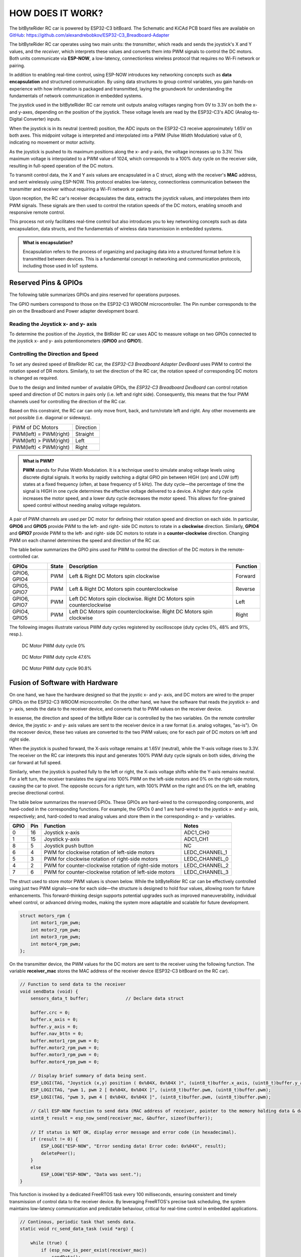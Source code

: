 HOW DOES IT WORK?
=================

The bitByteRider RC car is powered by ESP32-C3 bitBoard. The Schematic and KiCAd PCB board files are available 
on GitHub_: https://github.com/alexandrebobkov/ESP32-C3_Breadboard-Adapter

The bitByteRider RC car operates using two main units: the *transmitter*, which reads and sends the joystick's X and Y values, and 
the *receiver*, which interprets these values and converts them into PWM signals to control the DC motors. Both units communicate 
via **ESP-NOW**, a low-latency, connectionless wireless protocol that requires no Wi-Fi network or pairing.

In addition to enabling real-time control, using ESP-NOW introduces key networking concepts such as **data encapsulation** and 
structured communication. By using data structures to group control variables, you gain hands-on experience with how information 
is packaged and transmitted, laying the groundwork for understanding the fundamentals of network communication in embedded systems.

The joystick used in the bitByteRider RC car remote unit outputs analog voltages ranging from 0V to 3.3V on both the x- and y-axes, 
depending on the position of the joystick. These voltage levels are read by the ESP32-C3's ADC (Analog-to-Digital Converter) inputs.

When the joystick is in its neutral (centred) position, the ADC inputs on the ESP32-C3 receive approximately 1.65V on both axes. 
This midpoint voltage is interpreted and interpolated into a PWM (Pulse Width Modulation) value of 0, indicating no movement or 
motor activity.

As the joystick is pushed to its maximum positions along the x- and y-axis, the voltage increases up to 3.3V. This maximum voltage 
is interpolated to a PWM value of 1024, which corresponds to a 100% duty cycle on the receiver side, resulting in full-speed 
operation of the DC motors.

To transmit control data, the X and Y axis values are encapsulated in a C struct, along with the receiver's **MAC** address, and sent 
wirelessly using ESP-NOW. This protocol enables low-latency, connectionless communication between the transmitter and receiver 
without requiring a Wi-Fi network or pairing.

Upon reception, the RC car's receiver decapsulates the data, extracts the joystick values, and interpolates them into PWM 
signals. These signals are then used to control the rotation speeds of the DC motors, enabling smooth and responsive remote control. 

This process not only facilitates real-time control but also introduces you to key networking concepts such as data 
encapsulation, data structs, and the fundamentals of wireless data transmission in embedded systems.

.. admonition:: What is encapsulation?

    Encapsulation refers to the process of organizing and packaging data into a structured format before it is transmitted between 
    devices. This is a fundamental concept in networking and communication protocols, including those used in IoT systems.

.. _GitHub: https://github.com/alexandrebobkov/ESP32-C3_Breadboard-Adapter

Reserved Pins & GPIOs
---------------------

The following table summarizes GPIOs and pins reserved for operations purposes.

The GPIO numbers correspond to those on the ESP32-C3 WROOM microcontroller. The Pin number corresponds to the pin on the Breadboard and Power adapter development board.

Reading the Joystick x- and y- axis
~~~~~~~~~~~~~~~~~~~~~~

To determine the position of the Joystick, the BitRider RC car uses ADC to measure voltage on two GPIOs connected to the joystick 
x- and y- axis potentionometers (**GPIO0** and **GPIO1**).

Controlling the Direction and Speed
~~~~~~~~~~~~~~~~~~~~~~~~~~~~~~~~~~~~

To set any desired speed of BiteRider RC car, the *ESP32-C3 Breadboard Adapter DevBoard* uses PWM to control the rotation speed
of DR motors. Similarly, to set the direction of the RC car, the rotation speed of corresponding DC motors is changed as required.

Due to the design and limited number of available GPIOs, the *ESP32-C3 Breadboard DevBoard* can control rotation speed and direction 
of DC motors in pairs only (i.e. left and right side). Consequently, this means that the four PWM channels used for controlling the 
direction of the RC car.

Based on this constraint, the RC car can only move front, back, and turn/rotate left and right. Any other movements are not 
possible (i.e. diagonal or sideways).

+--------------------------+-----------+
| PWM of DC Motors         | Direction |
+--------------------------+-----------+
| PWM(left) = PWM(right)   | Straight  |
+--------------------------+-----------+
| PWM(left) > PWM(right)   | Left      |
+--------------------------+-----------+
| PWM(left) < PWM(right)   | Right     |
+--------------------------+-----------+

.. admonition:: What is PWM?

    **PWM** stands for Pulse Width Modulation. It is a technique used to simulate analog voltage levels using discrete digital signals. It works by 
    rapidly switching a digital GPIO pin between HIGH (on) and LOW (off) states at a fixed frequency (often, at base frequency of 5 kHz). 
    The duty cycle—the percentage of time the signal is HIGH in one cycle determines the effective voltage delivered to a device.
    A higher duty cycle increases the motor speed, and a lower duty cycle decreases the motor speed. This allows for fine-grained speed control 
    without needing analog voltage regulators.

A pair of PWM channels are used per DC motor for defining their rotation speed and direction on each side.
In particular, **GPIO6** and **GPIO5** provide PWM to the left- and right- side DC motors to rotate in a **clockwise** direction.
Similarly, **GPIO4** and **GPIO7** provide PWM to the left- and right- side DC motors to rotate in a **counter-clockwise** direction.
Changing PWM on each channel determines the speed and direction of the RC car.

The table below summarizes the GPIO pins used for PWM to control the direction of the DC motors in the remote-controlled car.

+-----------+-------+---------------------------------------+----------+
| GPIOs     | State | Description                           | Function |          
+===========+=======+=======================================+==========+
| GPIO6,    | PWM   | Left & Right DC Motors spin           | Forward  |
| GPIO4     |       | clockwise                             |          |
+-----------+-------+---------------------------------------+----------+
| GPIO5,    | PWM   | Left & Right DC Motors spin           | Reverse  |
| GPIO7     |       | counterclockwise                      |          |
+-----------+-------+---------------------------------------+----------+
| GPIO6,    | PWM   | Left DC Motors spin clockwise.        | Left     |
| GPIO7     |       | Right DC Motors spin counterclockwise |          |
+-----------+-------+---------------------------------------+----------+
| GPIO4,    | PWM   | Left DC Motors spin counterclockwise. | Right    |
| GPIO5     |       | Right DC Motors spin clockwise        |          |
+-----------+-------+---------------------------------------+----------+

The following images illustrate various PWM duty cycles registered by oscilloscope (duty cycles 0%, 48% and 91%, resp.).

.. figure:: _static/ESP-IDF_Robot_PWM_Duty-0.bmp

    DC Motor PWM duty cycle 0%

.. figure:: _static/ESP-IDF_Robot_PWM_Duty-50.bmp

    DC Motor PWM duty cycle 47.6%

.. figure:: _static/ESP-IDF_Robot_PWM_Duty-95.bmp
    
    DC Motor PWM duty cycle 90.8%

.. raw:: html

   <br/><br/><br/><br/>

Fusion of Software with Hardware
--------------------------------

On one hand, we have the hardware designed so that the joystic x- and y- axis, and DC motors are wired to the proper GPIOs on the
ESP32-C3 WROOM microcontroller. On the other hand, we have the software that reads the joystick x- and y- axis, sends the data 
to the receiver device, and converts that to PWM values on the receiver device.

In essense, the direction and speed of the bitByte Rider car is controlled by the two variables. On the remote controller device, 
the joystic x- and y- axis values are sent to the receiver device in a raw format (i.e. analog voltages, "as-is"). On the receover 
device, these two values are converted to the two PWM values; one for each pair of DC motors on left and right side.

When the joystick is pushed forward, the X-axis voltage remains at 1.65V (neutral), while the Y-axis voltage rises to 3.3V. The 
receiver on the RC car interprets this input and generates 100% PWM duty cycle signals on both sides, driving the car forward at 
full speed.

Similarly, when the joystick is pushed fully to the left or right, the X-axis voltage shifts while the Y-axis remains neutral. For a 
left turn, the receiver translates the signal into 100% PWM on the left-side motors and 0% on the right-side motors, causing the car 
to pivot. The opposite occurs for a right turn, with 100% PWM on the right and 0% on the left, enabling precise directional control.

The table below summarizes the reserved GPIOs. These GPIOs are hard-wired to the corresponding components, and hard-coded in the 
corresponding functions. For example, the GPIOs 0 and 1 are hard-wired to the joystick x- and y- axis, respectively; and, hard-coded
to read analog values and store them in the corresponding x- and y- variables.

+------+-----+---------------------------------------------------------+----------------+
| GPIO | Pin | Function                                                | Notes          |
+======+=====+=========================================================+================+
| 0    | 16  | Joystick x-axis                                         | ADC1_CH0       |
+------+-----+---------------------------------------------------------+----------------+
| 1    | 15  | Joystick y-axis                                         | ADC1_CH1       |
+------+-----+---------------------------------------------------------+----------------+
| 8    | 5   | Joystick push button                                    | NC             |
+------+-----+---------------------------------------------------------+----------------+
| 6    | 4   | PWM for clockwise rotation of left-side motors          | LEDC_CHANNEL_1 |
+------+-----+---------------------------------------------------------+----------------+
| 5    | 3   | PWM for clockwise rotation of right-side motors         | LEDC_CHANNEL_0 |
+------+-----+---------------------------------------------------------+----------------+
| 4    | 2   | PWM for counter-clockwise rotation of right-side motors | LEDC_CHANNEL_2 |
+------+-----+---------------------------------------------------------+----------------+
| 7    | 6   | PWM for counter-clockwise rotation of left-side motors  | LEDC_CHANNEL_3 |
+------+-----+---------------------------------------------------------+----------------+

The struct used to store motor PWM values is shown below. While the bitByteRider RC car can be effectively controlled using 
just two PWM signals—one for each side—the structure is designed to hold four values, allowing room for future enhancements. This 
forward-thinking design supports potential upgrades such as improved maneuverability, individual wheel control, or advanced driving 
modes, making the system more adaptable and scalable for future development.

.. code-block:: c

    struct motors_rpm {
        int motor1_rpm_pwm;
        int motor2_rpm_pwm;
        int motor3_rpm_pwm;
        int motor4_rpm_pwm;
    };

On the transmitter device, the PWM values for the DC motors are sent to the receiver using the following function. The variable
**receiver_mac** stores the MAC address of the receiver device (ESP32-C3 bitBoard on the RC car).

.. code-block:: c

    // Function to send data to the receiver
    void sendData (void) {
        sensors_data_t buffer;              // Declare data struct

        buffer.crc = 0;
        buffer.x_axis = 0;
        buffer.y_axis = 0;
        buffer.nav_bttn = 0;
        buffer.motor1_rpm_pwm = 0;
        buffer.motor2_rpm_pwm = 0;
        buffer.motor3_rpm_pwm = 0;
        buffer.motor4_rpm_pwm = 0;

        // Display brief summary of data being sent.
        ESP_LOGI(TAG, "Joystick (x,y) position ( 0x%04X, 0x%04X )", (uint8_t)buffer.x_axis, (uint8_t)buffer.y_axis);  
        ESP_LOGI(TAG, "pwm 1, pwm 2 [ 0x%04X, 0x%04X ]", (uint8_t)buffer.pwm, (uint8_t)buffer.pwm);
        ESP_LOGI(TAG, "pwm 3, pwm 4 [ 0x%04X, 0x%04X ]", (uint8_t)buffer.pwm, (uint8_t)buffer.pwm);

        // Call ESP-NOW function to send data (MAC address of receiver, pointer to the memory holding data & data length)
        uint8_t result = esp_now_send(receiver_mac, &buffer, sizeof(buffer));

        // If status is NOT OK, display error message and error code (in hexadecimal).
        if (result != 0) {
            ESP_LOGE("ESP-NOW", "Error sending data! Error code: 0x%04X", result);
            deletePeer();
        }
        else
            ESP_LOGW("ESP-NOW", "Data was sent.");
    }

This function is invoked by a dedicated FreeRTOS task every 100 milliseconds, ensuring consistent and timely transmission of 
control data to the receiver device. By leveraging FreeRTOS's precise task scheduling, the system maintains low-latency 
communication and predictable behaviour, critical for real-time control in embedded applications.

.. code-block:: c

    // Continous, periodic task that sends data.
    static void rc_send_data_task (void *arg) {

        while (true) {
            if (esp_now_is_peer_exist(receiver_mac))
                sendData();
            vTaskDelay (100 / portTICK_PERIOD_MS);
        }
    }

As data is being sent, the function onDataSent() is called to check & display the status of the data transmission.

.. code-block:: c

    // Call-back for the event when data is being sent
    void onDataSent (uint8_t *mac_addr, esp_now_send_status_t status) {
        ESP_LOGW(TAG, "Packet send status: 0x%04X", status);
    }

    ... ... ...
    ... ... ...

On the receiver device, the data is saved in the variables by the call-back function onDataReceived().

.. code-block:: c
    
    // Call-back for the event when data is being received
    void onDataReceived (uint8_t *mac_addr, uint8_t *data, uint8_t data_len) {

        buf = (sensors_data_t*)data;                            // Allocate memory for buffer to store data being received
        ESP_LOGW(TAG, "Data was received");
        ESP_LOGI(TAG, "x-axis: 0x%04x", buf->x_axis);
        ESP_LOGI(TAG, "x-axis: 0x%04x", buf->y_axis);
        ESP_LOGI(TAG, "PWM 1: 0x%04x", buf->motor1_rpm_pwm);
    }

Schematic
---------

.. image:: _static/ESP-IDF_Robot_schematic.png
